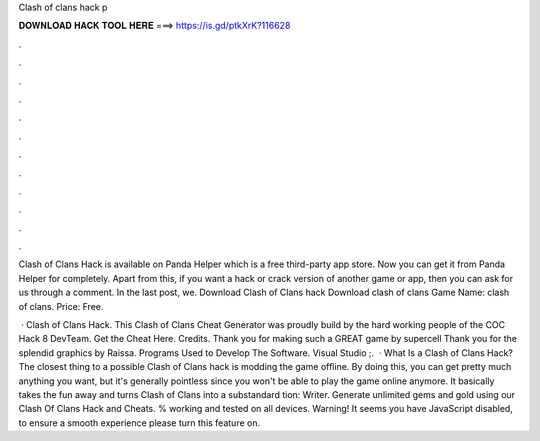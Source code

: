 Clash of clans hack p



𝐃𝐎𝐖𝐍𝐋𝐎𝐀𝐃 𝐇𝐀𝐂𝐊 𝐓𝐎𝐎𝐋 𝐇𝐄𝐑𝐄 ===> https://is.gd/ptkXrK?116628



.



.



.



.



.



.



.



.



.



.



.



.

Clash of Clans Hack is available on Panda Helper which is a free third-party app store. Now you can get it from Panda Helper for completely. Apart from this, if you want a hack or crack version of another game or app, then you can ask for us through a comment. In the last post, we. Download Clash of Clans hack  Download clash of clans  Game Name: clash of clans. Price: Free.

 · Clash of Clans Hack. This Clash of Clans Cheat Generator was proudly build by the hard working people of the COC Hack 8 DevTeam. Get the Cheat Here. Credits. Thank you for making such a GREAT game by supercell Thank you for the splendid graphics by Raissa. Programs Used to Develop The Software. Visual Studio ;.  · What Is a Clash of Clans Hack? The closest thing to a possible Clash of Clans hack is modding the game offline. By doing this, you can get pretty much anything you want, but it's generally pointless since you won't be able to play the game online anymore. It basically takes the fun away and turns Clash of Clans into a substandard tion: Writer. Generate unlimited gems and gold using our Clash Of Clans Hack and Cheats. % working and tested on all devices. Warning! It seems you have JavaScript disabled, to ensure a smooth experience please turn this feature on.
